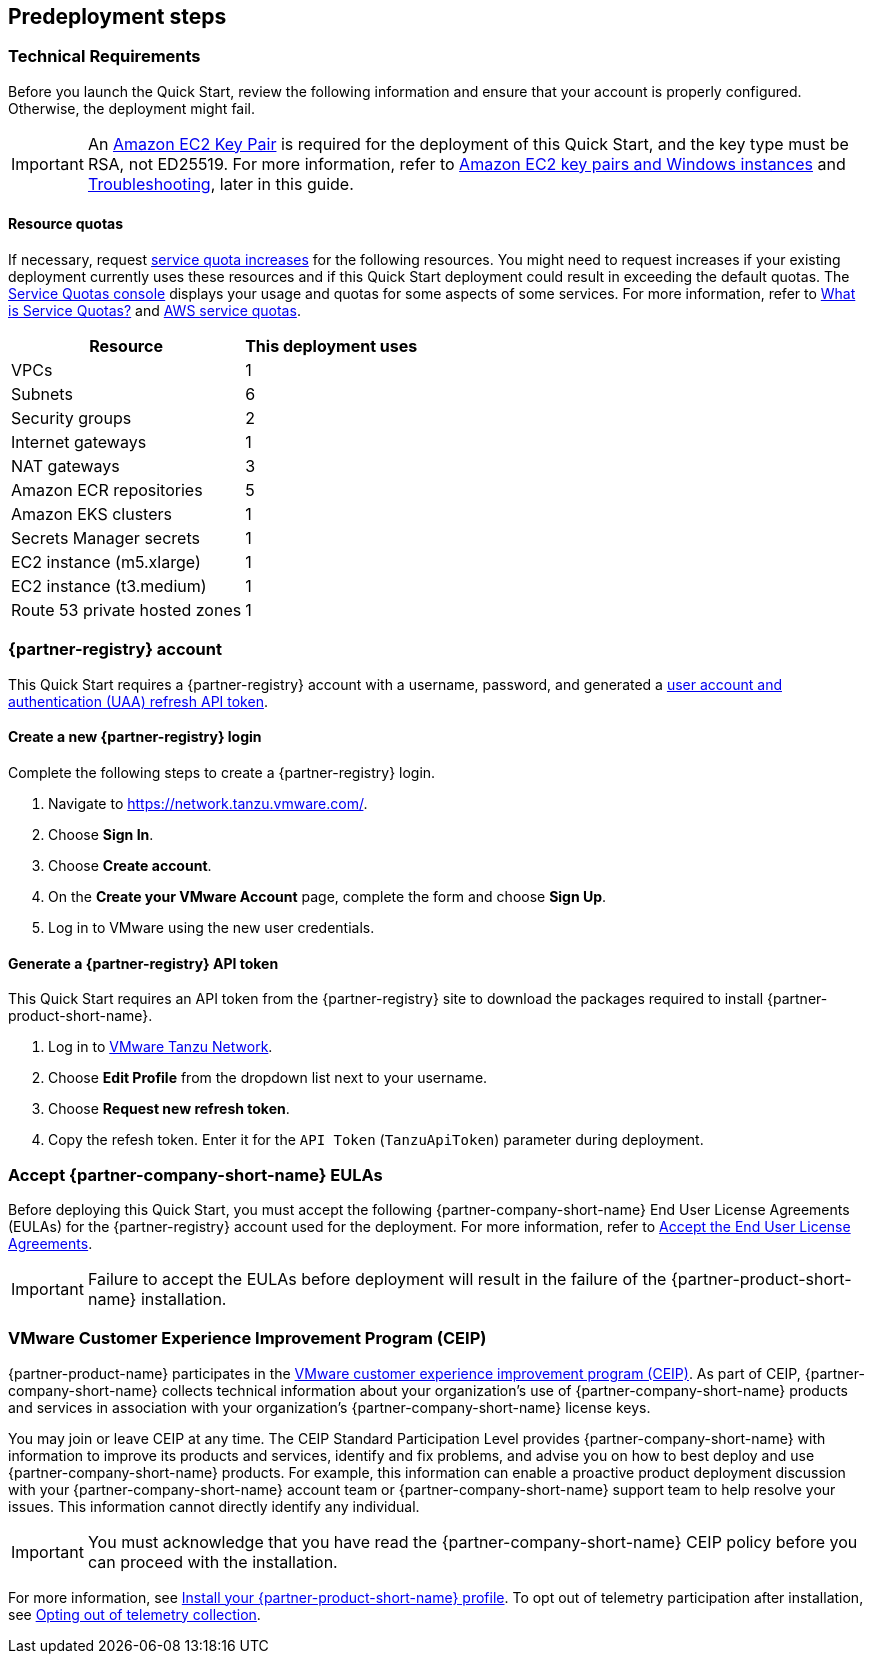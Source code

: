 //Include any predeployment steps here, such as signing up for a Marketplace AMI or making any changes to a partner account. If there are no predeployment steps, leave this file empty.

== Predeployment steps

=== Technical Requirements

Before you launch the Quick Start, review the following information and ensure that your account is properly configured. Otherwise, the deployment might fail.

[IMPORTANT]
====
An https://docs.aws.amazon.com/AWSEC2/latest/UserGuide/create-key-pairs.html[Amazon EC2 Key Pair] is required for the deployment of this Quick Start, and the key type must be RSA, not ED25519. For more information, refer to https://docs.aws.amazon.com/AWSEC2/latest/WindowsGuide/ec2-key-pairs.html[Amazon EC2 key pairs and Windows instances] and link:#_troubleshooting[Troubleshooting], later in this guide.
====

==== Resource quotas

If necessary, request https://console.aws.amazon.com/servicequotas/home/[service quota increases] for the following resources. You might need to request increases if your existing deployment currently uses these resources and if this Quick Start deployment could result in exceeding the default quotas. The https://console.aws.amazon.com/servicequotas/home/[Service Quotas console] displays your usage and quotas for some aspects of some services. For more information, refer to https://docs.aws.amazon.com/servicequotas/latest/userguide/intro.html[What is Service Quotas?] and https://docs.aws.amazon.com/general/latest/gr/aws_service_limits.html[AWS service quotas].

[%autowidth]
|====
|Resource |This deployment uses

|VPCs
|1

|Subnets
|6

|Security groups
|2

|Internet gateways
|1

|NAT gateways
|3

|Amazon ECR repositories
|5

|Amazon EKS clusters
|1

|Secrets Manager secrets
|1

|EC2 instance (m5.xlarge)
|1

|EC2 instance (t3.medium)
|1

|Route 53 private hosted zones
|1
|====

=== {partner-registry} account

This Quick Start requires a {partner-registry} account with a username, password, and generated a https://network.tanzu.vmware.com/docs/api[user account and authentication (UAA) refresh API token].

==== Create a new {partner-registry} login

Complete the following steps to create a {partner-registry} login.

. Navigate to https://network.tanzu.vmware.com/.
. Choose *Sign In*.
. Choose *Create account*.
. On the *Create your VMware Account* page, complete the form and choose *Sign Up*.
. Log in to VMware using the new user credentials.

==== Generate a {partner-registry} API token

This Quick Start requires an API token from the {partner-registry} site to download the packages required to install {partner-product-short-name}.

. Log in to https://network.tanzu.vmware.com/[VMware Tanzu Network].
. Choose *Edit Profile* from the dropdown list next to your username.
. Choose *Request new refresh token*.
. Copy the refesh token. Enter it for the `API Token` (`TanzuApiToken`) parameter during deployment.

=== Accept {partner-company-short-name} EULAs

Before deploying this Quick Start, you must accept the following {partner-company-short-name} End User License Agreements (EULAs) for the {partner-registry} account used for the deployment. For more information, refer to https://docs.vmware.com/en/VMware-Tanzu-Application-Platform/1.3/tap/GUID-install-tanzu-cli.html#accept-the-end-user-license-agreements-0[Accept the End User License Agreements].

[IMPORTANT]
====
Failure to accept the EULAs before deployment will result in the failure of the {partner-product-short-name} installation.
====

=== VMware Customer Experience Improvement Program (CEIP)

{partner-product-name} participates in the https://www.vmware.com/solutions/trustvmware/ceip.html[VMware customer experience improvement program (CEIP)]. As part of CEIP, {partner-company-short-name} collects technical information about your organization's use of {partner-company-short-name} products and services in association with your organization's {partner-company-short-name} license keys.

You may join or leave CEIP at any time. The CEIP Standard Participation Level provides {partner-company-short-name} with information to improve its products and services, identify and fix problems, and advise you on how to best deploy and use {partner-company-short-name} products. For example, this information can enable a proactive product deployment discussion with your {partner-company-short-name} account team or {partner-company-short-name} support team to help resolve your issues. This information cannot directly identify any individual.

[IMPORTANT]
====
You must acknowledge that you have read the {partner-company-short-name} CEIP policy before you can proceed with the installation.
====

For more information, see https://docs.vmware.com/en/VMware-Tanzu-Application-Platform/1.3/tap/GUID-install.html#install-your-tanzu-application-platform-profile-1[Install your {partner-product-short-name} profile]. To opt out of telemetry participation after installation, see https://docs.vmware.com/en/VMware-Tanzu-Application-Platform/1.3/tap/GUID-opting-out-telemetry.html[Opting out of telemetry collection].
